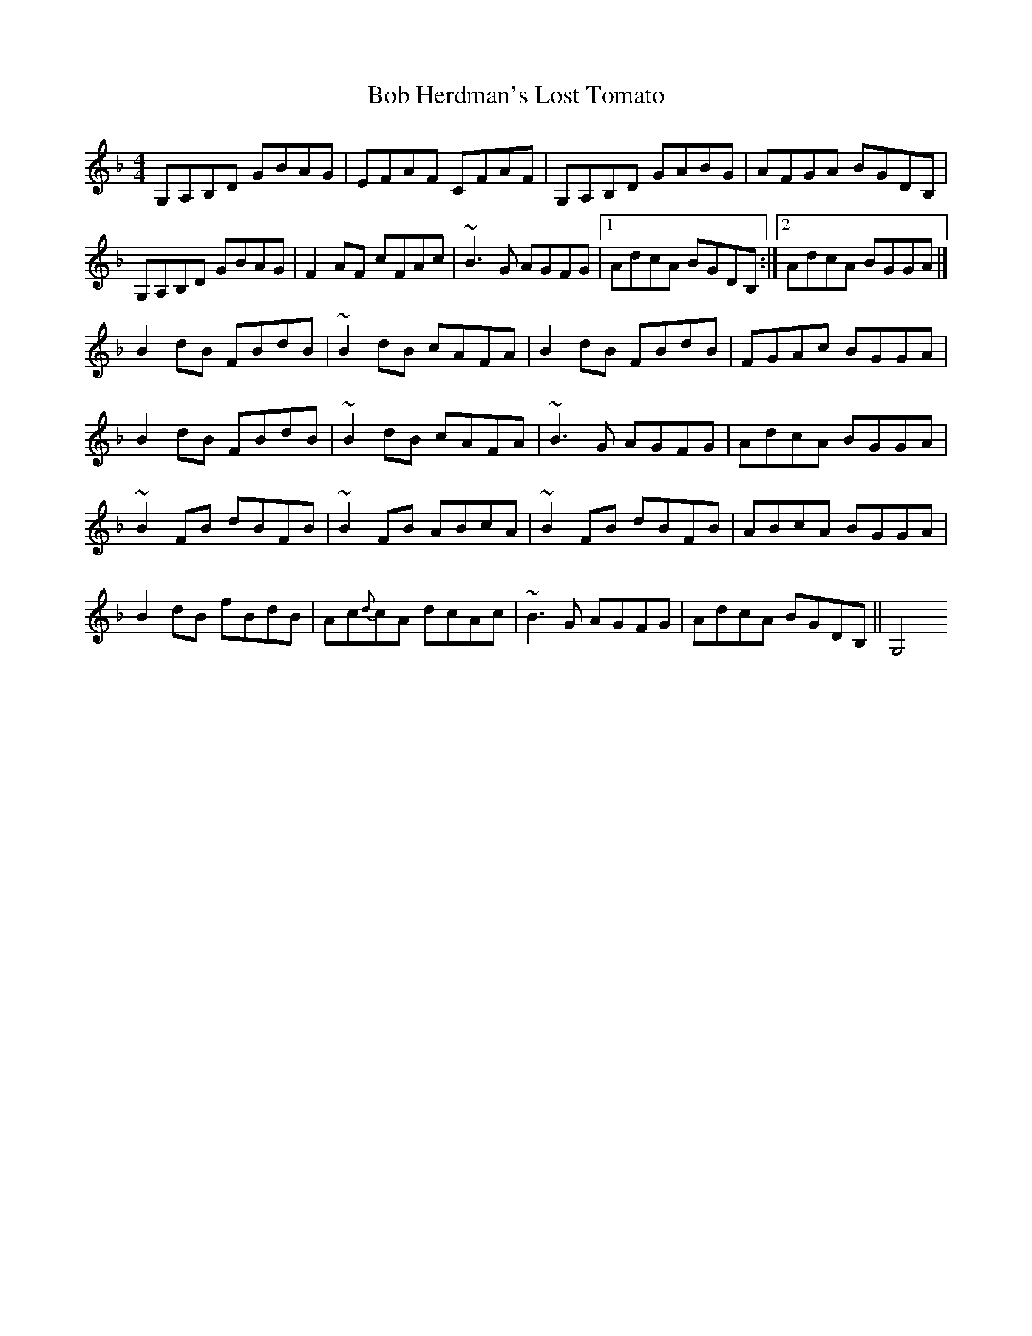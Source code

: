 X: 1
T: Bob Herdman's Lost Tomato
Z: Matt Leavey
S: https://thesession.org/tunes/15691#setting29462
R: reel
M: 4/4
L: 1/8
K: Gdor
G,A,B,D GBAG | EFAF CFAF | G,A,B,D GABG | AFGA BGDB, |
G,A,B,D GBAG |F2 AF cFAc | ~B3G AGFG |1 AdcA BGDB, :|2 AdcA BGGA |]
B2dB FBdB | ~B2 dB cAFA| B2dB FBdB | FGAc BGGA |
B2dB FBdB | ~B2 dB cAFA | ~B3G AGFG | AdcA BGGA |
~B2FB dBFB | ~B2 FB ABcA | ~B2 FB dBFB | ABcA BGGA |
B2 dB fBdB | Ac{d}cA dcAc | ~B3G AGFG | AdcA BGDB, || G,4
